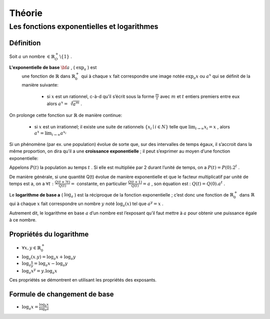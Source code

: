 ****************
Théorie
****************

Les fonctions exponentielles et logarithmes
============================================

Définition
-----------

Soit :math:`a` un nombre :math:`\in \mathbb{R}_O^+ \backslash\{1\}` .

**L'exponentielle de base** :math:`{\bf a}` , ( :math:`\exp_a` ) est
  une fonction de :math:`\mathbb{R}` dans :math:`\mathbb{R}_0^+` qui à
  chaque :math:`x` fait correspondre une image notée :math:`\exp_a x` ou
  :math:`a^x` qui se définit de la manière suivante:

      -   si :math:`x` est un rationnel, c-à-d qu’il s’écrit sous la forme
          :math:`\frac{m}{t}` avec :math:`m` et :math:`t` entiers premiers entre
          eux alors :math:`a^x=\sqrt[t]{a^m}` .

On prolonge cette fonction sur :math:`\mathbb{R}` de manière continue:

      -   si :math:`x` est un irrationnel; il existe une suite de rationnels
          :math:`\{x_i\mid i \in N\}` telle que :math:`\lim_{i\rightarrow \infty}{x_i}=x` ,
          alors :math:`a^x=\lim_{i\rightarrow \infty}{a^{x_i}}`

Si un phénomène (par ex. une population) évolue de sorte que, sur des intervalles de temps égaux, il s’accroit dans la même proportion, on
dira qu’il a une **croissance exponentielle** ; il peut s’exprimer au
moyen d’une fonction exponentielle:

Appelons :math:`P(t)` la population au temps :math:`t` . Si elle est
multipliée par 2 durant l’unité de temps, on a
:math:`P(t)=P(0) . 2^t` .

De manière générale, si une quantité Q(t) évolue de manière
exponentielle et que le facteur multiplicatif par unité de temps est
a, on a :math:`\forall t:\frac{Q(t+ ?t)}{Q(t)}=` constante, en particulier :math:`\frac{Q(t+1)}{Q(t)}=a` , son équation est : :math:`Q(t)=Q(0). a^t` .


Le **logarithme de base a** ( :math:`\log_a` ) est la réciproque de la
fonction exponentielle ; c’est donc une fonction de :math:`\mathbb{R}_0^+` dans :math:`\mathbb{R}` qui à chaque :math:`x`
fait correspondre un nombre :math:`y` noté :math:`\log_a(x)` tel que :math:`a^y=x` .

Autrement dit, le logarithme en base :math:`a` d’un nombre est
l’exposant qu’il faut mettre à :math:`a` pour obtenir une puissance égale à ce nombre.

Propriétés du logarithme
-------------------------

-  :math:`\forall x,y \in \mathbb{R}_0^+`

-  :math:`\log_a(x.y)=\log_a x+\log_a y`

-  :math:`\log_a \frac{x}{y}=\log_a x-\log_a y`

-  :math:`\log_a x^y=y.  \log_a x`

Ces propriétés se démontrent en utilisant les propriétés des exposants.

Formule de changement de base
------------------------------

- :math:`\log_a x=\frac{\log_b x}{\log_b a}`
